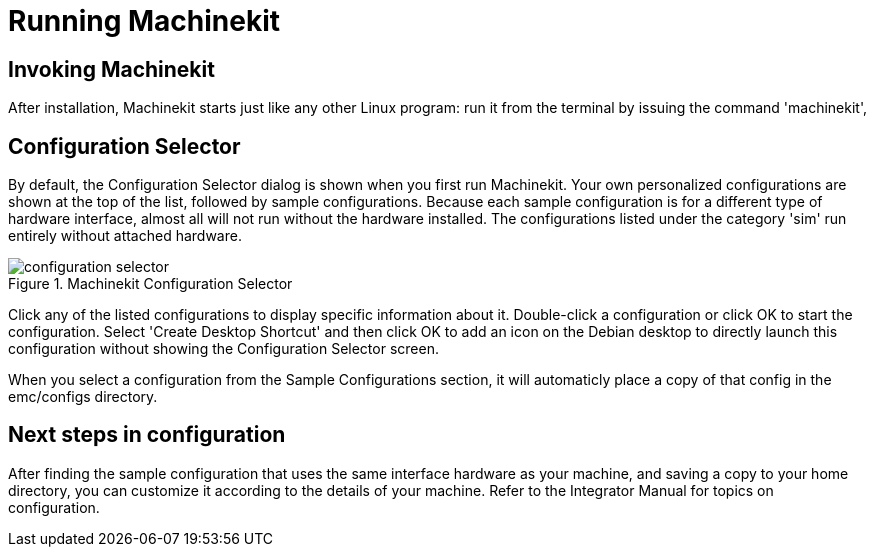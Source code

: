 
:imagesdir: config/images

= Running Machinekit

[[cha:running-emc]] (((Running Machinekit)))

== Invoking Machinekit

After installation, Machinekit starts just like any other Linux program:
run it from the terminal by issuing the command 'machinekit',

== Configuration Selector

By default, the Configuration Selector dialog
is shown when you first run Machinekit.
Your own personalized configurations are shown at the top of the list,
followed by sample configurations.
Because each sample configuration is for a different type of hardware interface,
almost all will not run without the hardware installed.
The configurations listed under the category 'sim' run entirely
without attached hardware.

.Machinekit Configuration Selector[[cap:Machinekit-Configuration-Selector]]

image::configuration-selector.png[]

Click any of the listed configurations
to display specific information about it.
Double-click a configuration or click OK
to start the configuration.
Select 'Create Desktop Shortcut' and then click OK
to add an icon on the Debian desktop
to directly launch this configuration
without showing the Configuration Selector screen.

When you select a configuration from the Sample Configurations section,
it will automaticly place a copy of that config in the
emc/configs directory.

== Next steps in configuration

After finding the sample configuration that uses
the same interface hardware as your machine,
and saving a copy to your home directory,
you can customize it according to the details of your machine.
Refer to the Integrator Manual for topics on configuration.

// vim: set syntax=asciidoc:
